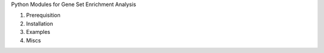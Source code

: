 Python Modules for Gene Set Enrichment Analysis

1. Prerequisition

2. Installation

3. Examples

4. Miscs
